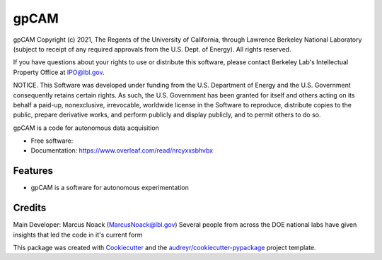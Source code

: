 =====
gpCAM
=====



gpCAM Copyright (c) 2021, The Regents of the University of California,
through Lawrence Berkeley National Laboratory (subject to receipt of
any required approvals from the U.S. Dept. of Energy). All rights reserved.

If you have questions about your rights to use or distribute this software,
please contact Berkeley Lab's Intellectual Property Office at
IPO@lbl.gov.

NOTICE.  This Software was developed under funding from the U.S. Department
of Energy and the U.S. Government consequently retains certain rights.  As
such, the U.S. Government has been granted for itself and others acting on
its behalf a paid-up, nonexclusive, irrevocable, worldwide license in the
Software to reproduce, distribute copies to the public, prepare derivative
works, and perform publicly and display publicly, and to permit others to do so.




.. image:: https://img.shields.io/pypi/v/gpcam.svg
        :target: https://pypi.python.org/pypi/gpcam

.. image:: https://img.shields.io/travis/Marcus Noack/gpcam.svg
        :target: https://travis-ci.com/Marcus Noack/gpcam

.. image:: https://readthedocs.org/projects/gpcam/badge/?version=latest
        :target: https://gpcam.readthedocs.io/en/latest/?badge=latest
        :alt: Documentation Status




gpCAM is a code for autonomous data acquisition


* Free software: 
* Documentation: https://www.overleaf.com/read/nrcyxxsbhvbx


Features
--------

* gpCAM is a software for autonomous experimentation

Credits
-------

Main Developer: Marcus Noack (MarcusNoack@lbl.gov)
Several people from across the DOE national labs have given insights
that led the code in it's current form



This package was created with Cookiecutter_ and the `audreyr/cookiecutter-pypackage`_ project template.

.. _Cookiecutter: https://github.com/audreyr/cookiecutter
.. _`audreyr/cookiecutter-pypackage`: https://github.com/audreyr/cookiecutter-pypackage

